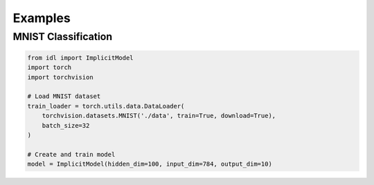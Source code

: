 Examples
========

MNIST Classification
--------------------

.. code-block:: python

   from idl import ImplicitModel
   import torch
   import torchvision

   # Load MNIST dataset
   train_loader = torch.utils.data.DataLoader(
       torchvision.datasets.MNIST('./data', train=True, download=True),
       batch_size=32
   )

   # Create and train model
   model = ImplicitModel(hidden_dim=100, input_dim=784, output_dim=10)